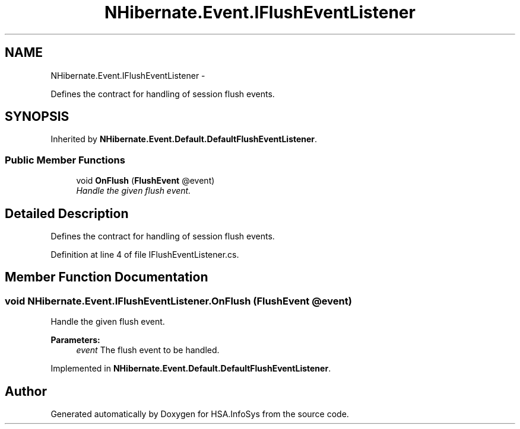 .TH "NHibernate.Event.IFlushEventListener" 3 "Fri Jul 5 2013" "Version 1.0" "HSA.InfoSys" \" -*- nroff -*-
.ad l
.nh
.SH NAME
NHibernate.Event.IFlushEventListener \- 
.PP
Defines the contract for handling of session flush events\&.  

.SH SYNOPSIS
.br
.PP
.PP
Inherited by \fBNHibernate\&.Event\&.Default\&.DefaultFlushEventListener\fP\&.
.SS "Public Member Functions"

.in +1c
.ti -1c
.RI "void \fBOnFlush\fP (\fBFlushEvent\fP @event)"
.br
.RI "\fIHandle the given flush event\&. \fP"
.in -1c
.SH "Detailed Description"
.PP 
Defines the contract for handling of session flush events\&. 


.PP
Definition at line 4 of file IFlushEventListener\&.cs\&.
.SH "Member Function Documentation"
.PP 
.SS "void NHibernate\&.Event\&.IFlushEventListener\&.OnFlush (\fBFlushEvent\fP @event)"

.PP
Handle the given flush event\&. 
.PP
\fBParameters:\fP
.RS 4
\fIevent\fP The flush event to be handled\&.
.RE
.PP

.PP
Implemented in \fBNHibernate\&.Event\&.Default\&.DefaultFlushEventListener\fP\&.

.SH "Author"
.PP 
Generated automatically by Doxygen for HSA\&.InfoSys from the source code\&.
